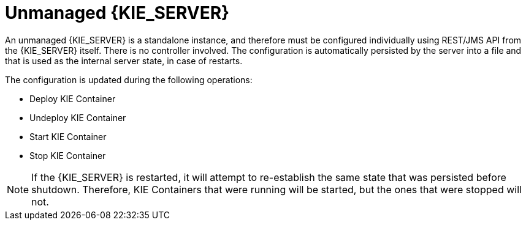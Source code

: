 [id='kie-server-unmanaged-server-config-proc']
= Unmanaged {KIE_SERVER}

An unmanaged {KIE_SERVER} is a standalone instance, and therefore must be configured individually using REST/JMS API from the {KIE_SERVER} itself. There is no controller involved. The configuration is automatically persisted by the server into a file and that is used as the internal server state, in case of restarts.

The configuration is updated during the following operations:

* Deploy KIE Container
* Undeploy KIE Container
* Start KIE Container
* Stop KIE Container

[NOTE]
====
If the {KIE_SERVER} is restarted, it will attempt to re-establish the same state that was persisted before shutdown.
Therefore, KIE Containers that were running will be started, but the ones that were stopped will not.
====
